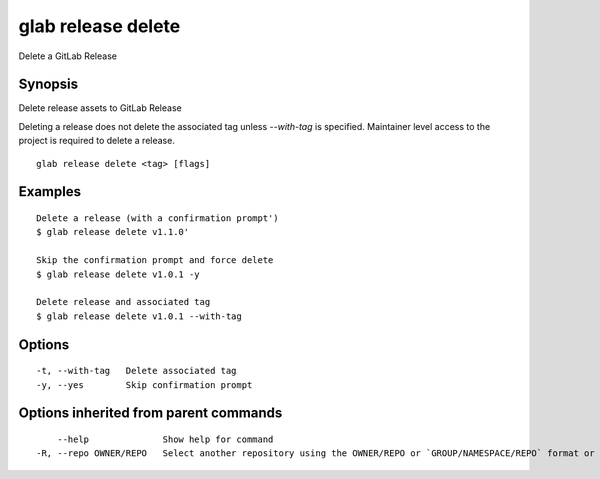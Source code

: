 .. _glab_release_delete:

glab release delete
-------------------

Delete a  GitLab Release

Synopsis
~~~~~~~~


Delete release assets to GitLab Release

Deleting a release does not delete the associated tag unless `--with-tag` is specified.
Maintainer level access to the project is required to delete a release.


::

  glab release delete <tag> [flags]

Examples
~~~~~~~~

::

  Delete a release (with a confirmation prompt')
  $ glab release delete v1.1.0'
  
  Skip the confirmation prompt and force delete
  $ glab release delete v1.0.1 -y
  
  Delete release and associated tag
  $ glab release delete v1.0.1 --with-tag
  

Options
~~~~~~~

::

  -t, --with-tag   Delete associated tag
  -y, --yes        Skip confirmation prompt

Options inherited from parent commands
~~~~~~~~~~~~~~~~~~~~~~~~~~~~~~~~~~~~~~

::

      --help              Show help for command
  -R, --repo OWNER/REPO   Select another repository using the OWNER/REPO or `GROUP/NAMESPACE/REPO` format or full URL or git URL

